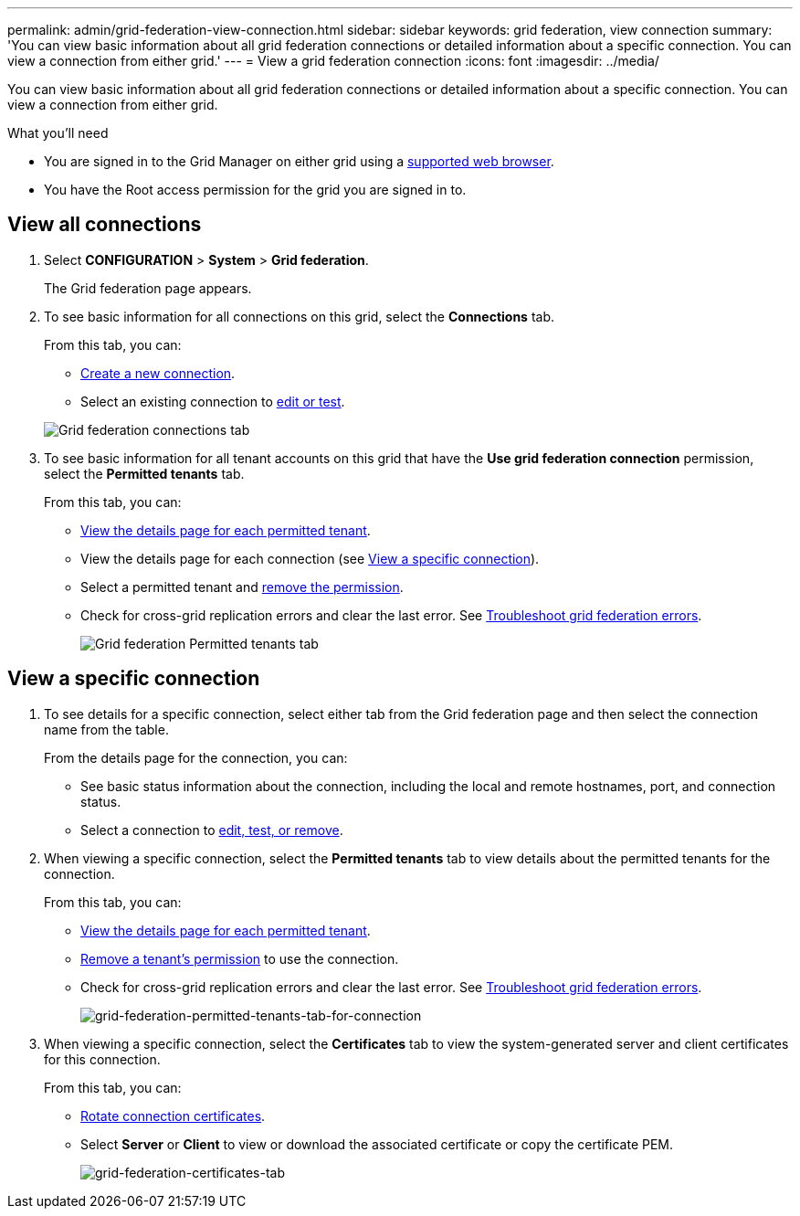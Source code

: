 ---
permalink: admin/grid-federation-view-connection.html
sidebar: sidebar
keywords: grid federation, view connection
summary: 'You can view basic information about all grid federation connections or detailed information about a specific connection. You can view a connection from either grid.'
---
= View a grid federation connection
:icons: font
:imagesdir: ../media/

[.lead]
You can view basic information about all grid federation connections or detailed information about a specific connection. You can view a connection from either grid. 

.What you'll need

* You are signed in to the Grid Manager on either grid using a xref:../admin/web-browser-requirements.adoc[supported web browser].
* You have the Root access permission for the grid you are signed in to. 

== View all connections

. Select *CONFIGURATION* > *System* > *Grid federation*.
+
The Grid federation page appears. 

. To see basic information for all connections on this grid, select the *Connections* tab.
+
From this tab, you can:

** link:grid-federation-create-connection.html[Create a new connection].
** Select an existing connection to link:grid-federation-manage-connection.html[edit or test].

+
image:../media/grid-federation-connections-tab.png[Grid federation connections tab]

. To see basic information for all tenant accounts on this grid that have the *Use grid federation connection* permission, select the *Permitted tenants* tab.
+
From this tab, you can:

** xref:../monitor/monitoring-tenant-activity.adoc[View the details page for each permitted tenant].
** View the details page for each connection (see <<view-specific-connection, View a specific connection>>).
** Select a permitted tenant and xref:grid-federation-manage-tenants.adoc[remove the permission].
** Check for cross-grid replication errors and clear the last error. See link:grid-federation-troubleshoot.html[Troubleshoot grid federation errors].
+
image:../media/grid-federation-permitted-tenants-tab.png[Grid federation Permitted tenants tab]

== [[view-specific-connection]]View a specific connection

. To see details for a specific connection, select either tab from the Grid federation page and then select the connection name from the table.
+
From the details page for the connection, you can:

** See basic status information about the connection, including the local and remote hostnames, port, and connection status.

** Select a connection to link:grid-federation-manage-connection.html[edit, test, or remove].

. When viewing a specific connection, select the *Permitted tenants* tab to view details about the permitted tenants for the connection.
+
From this tab, you can:

** xref:../monitor/monitoring-tenant-activity.adoc[View the details page for each permitted tenant]. 

** xref:grid-federation-manage-tenants.adoc[Remove a tenant's permission] to use the connection.

** Check for cross-grid replication errors and clear the last error. See link:grid-federation-troubleshoot.html[Troubleshoot grid federation errors].
+
image:../media/grid-federation-permitted-tenants-tab-for-connection.png[grid-federation-permitted-tenants-tab-for-connection]

. When viewing a specific connection, select the *Certificates* tab to view the system-generated server and client certificates for this connection.
+
From this tab, you can:

** link:grid-federation-manage-connection.html[Rotate connection certificates].

** Select *Server* or *Client* to view or download the associated certificate or copy the certificate PEM.
+
image:../media/grid-federation-certificates-tab.png[grid-federation-certificates-tab]

